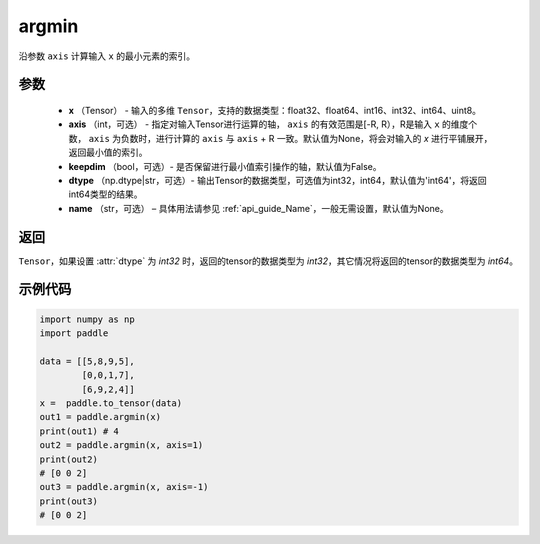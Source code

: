 .. _cn_api_tensor_argmin:

argmin
-------------------------------

.. py:function:: paddle.argmin(x, axis=None, keepdim=False, dtype='int64', name=None)


沿参数 ``axis`` 计算输入 ``x`` 的最小元素的索引。

参数
::::::::
    - **x** （Tensor） - 输入的多维 ``Tensor``，支持的数据类型：float32、float64、int16、int32、int64、uint8。
    - **axis** （int，可选） - 指定对输入Tensor进行运算的轴， ``axis`` 的有效范围是[-R, R），R是输入 ``x`` 的维度个数， ``axis`` 为负数时，进行计算的 ``axis`` 与 ``axis`` + R 一致。默认值为None，将会对输入的 `x` 进行平铺展开，返回最小值的索引。
    - **keepdim** （bool，可选）- 是否保留进行最小值索引操作的轴，默认值为False。
    - **dtype** （np.dtype|str，可选）- 输出Tensor的数据类型，可选值为int32，int64，默认值为'int64'，将返回int64类型的结果。
    - **name** （str，可选） – 具体用法请参见  :ref:`api_guide_Name`，一般无需设置，默认值为None。

返回
::::::::
``Tensor``，如果设置 :attr:`dtype` 为 `int32` 时，返回的tensor的数据类型为 `int32`，其它情况将返回的tensor的数据类型为 `int64`。

示例代码
::::::::

.. code-block:: python

    import numpy as np
    import paddle

    data = [[5,8,9,5],
            [0,0,1,7],
            [6,9,2,4]]
    x =  paddle.to_tensor(data)
    out1 = paddle.argmin(x)
    print(out1) # 4
    out2 = paddle.argmin(x, axis=1)
    print(out2) 
    # [0 0 2]
    out3 = paddle.argmin(x, axis=-1)
    print(out3) 
    # [0 0 2]
